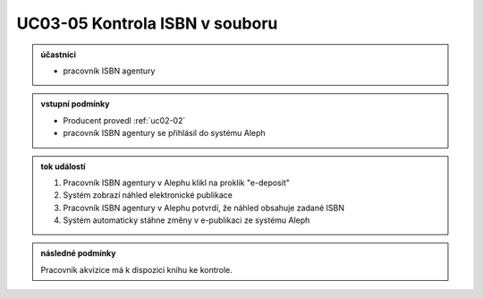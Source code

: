 .. _uc03-05:

UC03-05 Kontrola ISBN v souboru
~~~~~~~~~~~~~~~~~~~~~~~~~~~~~~~~~~~

.. admonition:: účastníci

   - pracovník ISBN agentury

.. admonition:: vstupní podmínky

   - Producent provedl :ref:`uc02-02`
   - pracovník ISBN agentury se přihlásil do systému Aleph

.. admonition:: tok událostí

   1. Pracovník ISBN agentury v Alephu klikl na proklik "e-deposit"
   2. Systém zobrazí náhled elektronické publikace
   3. Pracovník ISBN agentury v Alephu potvrdí, že náhled obsahuje zadané ISBN 
   4. Systém automaticky stáhne změny v e-publikaci ze systému Aleph

.. admonition:: následné podmínky

   Pracovník akvizice má k dispozici knihu ke kontrole.

.. raw:: html

	<div id="disqus_thread"></div>
	<script type="text/javascript">
        /* * * CONFIGURATION VARIABLES: EDIT BEFORE PASTING INTO YOUR WEBPAGE * * */
        var disqus_shortname = 'edeposit'; // required: replace example with your forum shortname

        /* * * DON'T EDIT BELOW THIS LINE * * */
        (function() {
            var dsq = document.createElement('script'); dsq.type = 'text/javascript'; dsq.async = true;
            dsq.src = '//' + disqus_shortname + '.disqus.com/embed.js';
            (document.getElementsByTagName('head')[0] || document.getElementsByTagName('body')[0]).appendChild(dsq);
        })();
	</script>
	<noscript>Please enable JavaScript to view the <a href="http://disqus.com/?ref_noscript">comments powered by Disqus.</a></noscript>
	<a href="http://disqus.com" class="dsq-brlink">comments powered by <span class="logo-disqus">Disqus</span></a>
    
